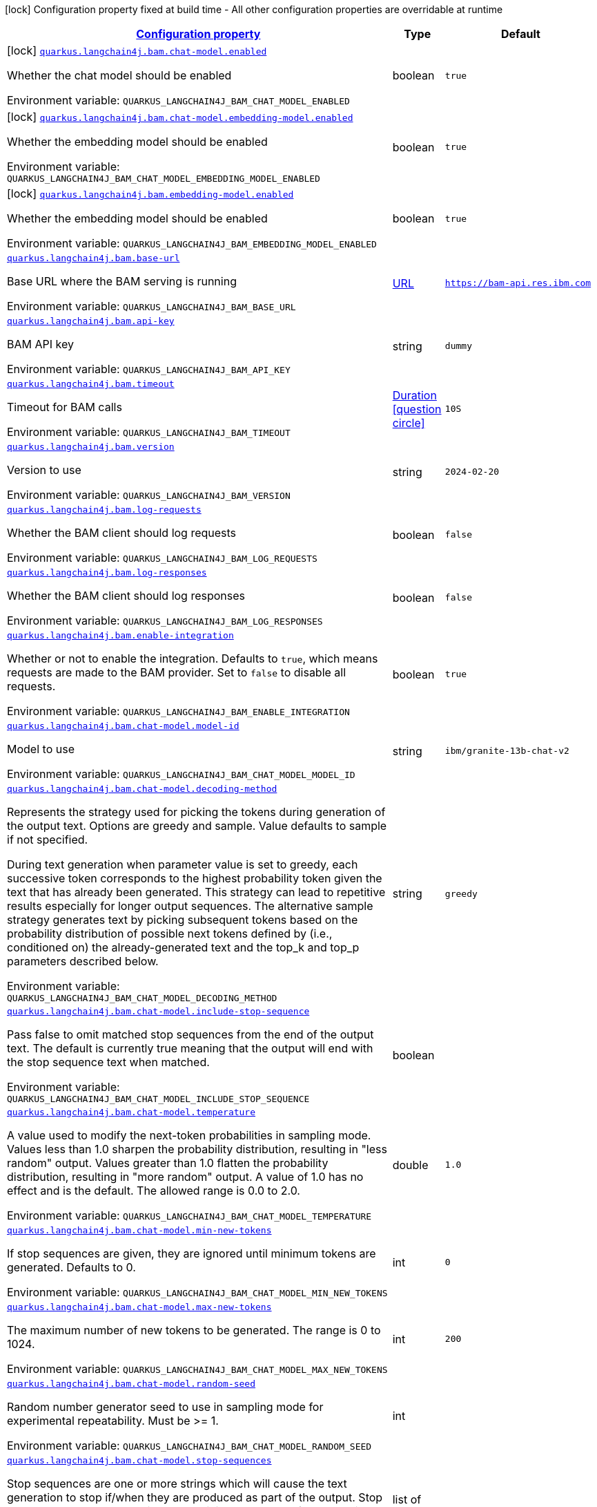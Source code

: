 
:summaryTableId: quarkus-langchain4j-bam
[.configuration-legend]
icon:lock[title=Fixed at build time] Configuration property fixed at build time - All other configuration properties are overridable at runtime
[.configuration-reference.searchable, cols="80,.^10,.^10"]
|===

h|[[quarkus-langchain4j-bam_configuration]]link:#quarkus-langchain4j-bam_configuration[Configuration property]

h|Type
h|Default

a|icon:lock[title=Fixed at build time] [[quarkus-langchain4j-bam_quarkus-langchain4j-bam-chat-model-enabled]]`link:#quarkus-langchain4j-bam_quarkus-langchain4j-bam-chat-model-enabled[quarkus.langchain4j.bam.chat-model.enabled]`


[.description]
--
Whether the chat model should be enabled

ifdef::add-copy-button-to-env-var[]
Environment variable: env_var_with_copy_button:+++QUARKUS_LANGCHAIN4J_BAM_CHAT_MODEL_ENABLED+++[]
endif::add-copy-button-to-env-var[]
ifndef::add-copy-button-to-env-var[]
Environment variable: `+++QUARKUS_LANGCHAIN4J_BAM_CHAT_MODEL_ENABLED+++`
endif::add-copy-button-to-env-var[]
--|boolean 
|`true`


a|icon:lock[title=Fixed at build time] [[quarkus-langchain4j-bam_quarkus-langchain4j-bam-chat-model-embedding-model-enabled]]`link:#quarkus-langchain4j-bam_quarkus-langchain4j-bam-chat-model-embedding-model-enabled[quarkus.langchain4j.bam.chat-model.embedding-model.enabled]`


[.description]
--
Whether the embedding model should be enabled

ifdef::add-copy-button-to-env-var[]
Environment variable: env_var_with_copy_button:+++QUARKUS_LANGCHAIN4J_BAM_CHAT_MODEL_EMBEDDING_MODEL_ENABLED+++[]
endif::add-copy-button-to-env-var[]
ifndef::add-copy-button-to-env-var[]
Environment variable: `+++QUARKUS_LANGCHAIN4J_BAM_CHAT_MODEL_EMBEDDING_MODEL_ENABLED+++`
endif::add-copy-button-to-env-var[]
--|boolean 
|`true`


a|icon:lock[title=Fixed at build time] [[quarkus-langchain4j-bam_quarkus-langchain4j-bam-embedding-model-enabled]]`link:#quarkus-langchain4j-bam_quarkus-langchain4j-bam-embedding-model-enabled[quarkus.langchain4j.bam.embedding-model.enabled]`


[.description]
--
Whether the embedding model should be enabled

ifdef::add-copy-button-to-env-var[]
Environment variable: env_var_with_copy_button:+++QUARKUS_LANGCHAIN4J_BAM_EMBEDDING_MODEL_ENABLED+++[]
endif::add-copy-button-to-env-var[]
ifndef::add-copy-button-to-env-var[]
Environment variable: `+++QUARKUS_LANGCHAIN4J_BAM_EMBEDDING_MODEL_ENABLED+++`
endif::add-copy-button-to-env-var[]
--|boolean 
|`true`


a| [[quarkus-langchain4j-bam_quarkus-langchain4j-bam-base-url]]`link:#quarkus-langchain4j-bam_quarkus-langchain4j-bam-base-url[quarkus.langchain4j.bam.base-url]`


[.description]
--
Base URL where the BAM serving is running

ifdef::add-copy-button-to-env-var[]
Environment variable: env_var_with_copy_button:+++QUARKUS_LANGCHAIN4J_BAM_BASE_URL+++[]
endif::add-copy-button-to-env-var[]
ifndef::add-copy-button-to-env-var[]
Environment variable: `+++QUARKUS_LANGCHAIN4J_BAM_BASE_URL+++`
endif::add-copy-button-to-env-var[]
--|link:https://docs.oracle.com/javase/8/docs/api/java/net/URL.html[URL]
 
|`https://bam-api.res.ibm.com`


a| [[quarkus-langchain4j-bam_quarkus-langchain4j-bam-api-key]]`link:#quarkus-langchain4j-bam_quarkus-langchain4j-bam-api-key[quarkus.langchain4j.bam.api-key]`


[.description]
--
BAM API key

ifdef::add-copy-button-to-env-var[]
Environment variable: env_var_with_copy_button:+++QUARKUS_LANGCHAIN4J_BAM_API_KEY+++[]
endif::add-copy-button-to-env-var[]
ifndef::add-copy-button-to-env-var[]
Environment variable: `+++QUARKUS_LANGCHAIN4J_BAM_API_KEY+++`
endif::add-copy-button-to-env-var[]
--|string 
|`dummy`


a| [[quarkus-langchain4j-bam_quarkus-langchain4j-bam-timeout]]`link:#quarkus-langchain4j-bam_quarkus-langchain4j-bam-timeout[quarkus.langchain4j.bam.timeout]`


[.description]
--
Timeout for BAM calls

ifdef::add-copy-button-to-env-var[]
Environment variable: env_var_with_copy_button:+++QUARKUS_LANGCHAIN4J_BAM_TIMEOUT+++[]
endif::add-copy-button-to-env-var[]
ifndef::add-copy-button-to-env-var[]
Environment variable: `+++QUARKUS_LANGCHAIN4J_BAM_TIMEOUT+++`
endif::add-copy-button-to-env-var[]
--|link:https://docs.oracle.com/javase/8/docs/api/java/time/Duration.html[Duration]
  link:#duration-note-anchor-{summaryTableId}[icon:question-circle[title=More information about the Duration format]]
|`10S`


a| [[quarkus-langchain4j-bam_quarkus-langchain4j-bam-version]]`link:#quarkus-langchain4j-bam_quarkus-langchain4j-bam-version[quarkus.langchain4j.bam.version]`


[.description]
--
Version to use

ifdef::add-copy-button-to-env-var[]
Environment variable: env_var_with_copy_button:+++QUARKUS_LANGCHAIN4J_BAM_VERSION+++[]
endif::add-copy-button-to-env-var[]
ifndef::add-copy-button-to-env-var[]
Environment variable: `+++QUARKUS_LANGCHAIN4J_BAM_VERSION+++`
endif::add-copy-button-to-env-var[]
--|string 
|`2024-02-20`


a| [[quarkus-langchain4j-bam_quarkus-langchain4j-bam-log-requests]]`link:#quarkus-langchain4j-bam_quarkus-langchain4j-bam-log-requests[quarkus.langchain4j.bam.log-requests]`


[.description]
--
Whether the BAM client should log requests

ifdef::add-copy-button-to-env-var[]
Environment variable: env_var_with_copy_button:+++QUARKUS_LANGCHAIN4J_BAM_LOG_REQUESTS+++[]
endif::add-copy-button-to-env-var[]
ifndef::add-copy-button-to-env-var[]
Environment variable: `+++QUARKUS_LANGCHAIN4J_BAM_LOG_REQUESTS+++`
endif::add-copy-button-to-env-var[]
--|boolean 
|`false`


a| [[quarkus-langchain4j-bam_quarkus-langchain4j-bam-log-responses]]`link:#quarkus-langchain4j-bam_quarkus-langchain4j-bam-log-responses[quarkus.langchain4j.bam.log-responses]`


[.description]
--
Whether the BAM client should log responses

ifdef::add-copy-button-to-env-var[]
Environment variable: env_var_with_copy_button:+++QUARKUS_LANGCHAIN4J_BAM_LOG_RESPONSES+++[]
endif::add-copy-button-to-env-var[]
ifndef::add-copy-button-to-env-var[]
Environment variable: `+++QUARKUS_LANGCHAIN4J_BAM_LOG_RESPONSES+++`
endif::add-copy-button-to-env-var[]
--|boolean 
|`false`


a| [[quarkus-langchain4j-bam_quarkus-langchain4j-bam-enable-integration]]`link:#quarkus-langchain4j-bam_quarkus-langchain4j-bam-enable-integration[quarkus.langchain4j.bam.enable-integration]`


[.description]
--
Whether or not to enable the integration. Defaults to `true`, which means requests are made to the BAM provider. Set to `false` to disable all requests.

ifdef::add-copy-button-to-env-var[]
Environment variable: env_var_with_copy_button:+++QUARKUS_LANGCHAIN4J_BAM_ENABLE_INTEGRATION+++[]
endif::add-copy-button-to-env-var[]
ifndef::add-copy-button-to-env-var[]
Environment variable: `+++QUARKUS_LANGCHAIN4J_BAM_ENABLE_INTEGRATION+++`
endif::add-copy-button-to-env-var[]
--|boolean 
|`true`


a| [[quarkus-langchain4j-bam_quarkus-langchain4j-bam-chat-model-model-id]]`link:#quarkus-langchain4j-bam_quarkus-langchain4j-bam-chat-model-model-id[quarkus.langchain4j.bam.chat-model.model-id]`


[.description]
--
Model to use

ifdef::add-copy-button-to-env-var[]
Environment variable: env_var_with_copy_button:+++QUARKUS_LANGCHAIN4J_BAM_CHAT_MODEL_MODEL_ID+++[]
endif::add-copy-button-to-env-var[]
ifndef::add-copy-button-to-env-var[]
Environment variable: `+++QUARKUS_LANGCHAIN4J_BAM_CHAT_MODEL_MODEL_ID+++`
endif::add-copy-button-to-env-var[]
--|string 
|`ibm/granite-13b-chat-v2`


a| [[quarkus-langchain4j-bam_quarkus-langchain4j-bam-chat-model-decoding-method]]`link:#quarkus-langchain4j-bam_quarkus-langchain4j-bam-chat-model-decoding-method[quarkus.langchain4j.bam.chat-model.decoding-method]`


[.description]
--
Represents the strategy used for picking the tokens during generation of the output text. Options are greedy and sample. Value defaults to sample if not specified.

During text generation when parameter value is set to greedy, each successive token corresponds to the highest probability token given the text that has already been generated. This strategy can lead to repetitive results especially for longer output sequences. The alternative sample strategy generates text by picking subsequent tokens based on the probability distribution of possible next tokens defined by (i.e., conditioned on) the already-generated text and the top_k and top_p parameters described below.

ifdef::add-copy-button-to-env-var[]
Environment variable: env_var_with_copy_button:+++QUARKUS_LANGCHAIN4J_BAM_CHAT_MODEL_DECODING_METHOD+++[]
endif::add-copy-button-to-env-var[]
ifndef::add-copy-button-to-env-var[]
Environment variable: `+++QUARKUS_LANGCHAIN4J_BAM_CHAT_MODEL_DECODING_METHOD+++`
endif::add-copy-button-to-env-var[]
--|string 
|`greedy`


a| [[quarkus-langchain4j-bam_quarkus-langchain4j-bam-chat-model-include-stop-sequence]]`link:#quarkus-langchain4j-bam_quarkus-langchain4j-bam-chat-model-include-stop-sequence[quarkus.langchain4j.bam.chat-model.include-stop-sequence]`


[.description]
--
Pass false to omit matched stop sequences from the end of the output text. The default is currently true meaning that the output will end with the stop sequence text when matched.

ifdef::add-copy-button-to-env-var[]
Environment variable: env_var_with_copy_button:+++QUARKUS_LANGCHAIN4J_BAM_CHAT_MODEL_INCLUDE_STOP_SEQUENCE+++[]
endif::add-copy-button-to-env-var[]
ifndef::add-copy-button-to-env-var[]
Environment variable: `+++QUARKUS_LANGCHAIN4J_BAM_CHAT_MODEL_INCLUDE_STOP_SEQUENCE+++`
endif::add-copy-button-to-env-var[]
--|boolean 
|


a| [[quarkus-langchain4j-bam_quarkus-langchain4j-bam-chat-model-temperature]]`link:#quarkus-langchain4j-bam_quarkus-langchain4j-bam-chat-model-temperature[quarkus.langchain4j.bam.chat-model.temperature]`


[.description]
--
A value used to modify the next-token probabilities in sampling mode. Values less than 1.0 sharpen the probability distribution, resulting in "less random" output. Values greater than 1.0 flatten the probability distribution, resulting in "more random" output. A value of 1.0 has no effect and is the default. The allowed range is 0.0 to 2.0.

ifdef::add-copy-button-to-env-var[]
Environment variable: env_var_with_copy_button:+++QUARKUS_LANGCHAIN4J_BAM_CHAT_MODEL_TEMPERATURE+++[]
endif::add-copy-button-to-env-var[]
ifndef::add-copy-button-to-env-var[]
Environment variable: `+++QUARKUS_LANGCHAIN4J_BAM_CHAT_MODEL_TEMPERATURE+++`
endif::add-copy-button-to-env-var[]
--|double 
|`1.0`


a| [[quarkus-langchain4j-bam_quarkus-langchain4j-bam-chat-model-min-new-tokens]]`link:#quarkus-langchain4j-bam_quarkus-langchain4j-bam-chat-model-min-new-tokens[quarkus.langchain4j.bam.chat-model.min-new-tokens]`


[.description]
--
If stop sequences are given, they are ignored until minimum tokens are generated. Defaults to 0.

ifdef::add-copy-button-to-env-var[]
Environment variable: env_var_with_copy_button:+++QUARKUS_LANGCHAIN4J_BAM_CHAT_MODEL_MIN_NEW_TOKENS+++[]
endif::add-copy-button-to-env-var[]
ifndef::add-copy-button-to-env-var[]
Environment variable: `+++QUARKUS_LANGCHAIN4J_BAM_CHAT_MODEL_MIN_NEW_TOKENS+++`
endif::add-copy-button-to-env-var[]
--|int 
|`0`


a| [[quarkus-langchain4j-bam_quarkus-langchain4j-bam-chat-model-max-new-tokens]]`link:#quarkus-langchain4j-bam_quarkus-langchain4j-bam-chat-model-max-new-tokens[quarkus.langchain4j.bam.chat-model.max-new-tokens]`


[.description]
--
The maximum number of new tokens to be generated. The range is 0 to 1024.

ifdef::add-copy-button-to-env-var[]
Environment variable: env_var_with_copy_button:+++QUARKUS_LANGCHAIN4J_BAM_CHAT_MODEL_MAX_NEW_TOKENS+++[]
endif::add-copy-button-to-env-var[]
ifndef::add-copy-button-to-env-var[]
Environment variable: `+++QUARKUS_LANGCHAIN4J_BAM_CHAT_MODEL_MAX_NEW_TOKENS+++`
endif::add-copy-button-to-env-var[]
--|int 
|`200`


a| [[quarkus-langchain4j-bam_quarkus-langchain4j-bam-chat-model-random-seed]]`link:#quarkus-langchain4j-bam_quarkus-langchain4j-bam-chat-model-random-seed[quarkus.langchain4j.bam.chat-model.random-seed]`


[.description]
--
Random number generator seed to use in sampling mode for experimental repeatability. Must be >= 1.

ifdef::add-copy-button-to-env-var[]
Environment variable: env_var_with_copy_button:+++QUARKUS_LANGCHAIN4J_BAM_CHAT_MODEL_RANDOM_SEED+++[]
endif::add-copy-button-to-env-var[]
ifndef::add-copy-button-to-env-var[]
Environment variable: `+++QUARKUS_LANGCHAIN4J_BAM_CHAT_MODEL_RANDOM_SEED+++`
endif::add-copy-button-to-env-var[]
--|int 
|


a| [[quarkus-langchain4j-bam_quarkus-langchain4j-bam-chat-model-stop-sequences]]`link:#quarkus-langchain4j-bam_quarkus-langchain4j-bam-chat-model-stop-sequences[quarkus.langchain4j.bam.chat-model.stop-sequences]`


[.description]
--
Stop sequences are one or more strings which will cause the text generation to stop if/when they are produced as part of the output. Stop sequences encountered prior to the minimum number of tokens being generated will be ignored. The list may contain up to 6 strings.

ifdef::add-copy-button-to-env-var[]
Environment variable: env_var_with_copy_button:+++QUARKUS_LANGCHAIN4J_BAM_CHAT_MODEL_STOP_SEQUENCES+++[]
endif::add-copy-button-to-env-var[]
ifndef::add-copy-button-to-env-var[]
Environment variable: `+++QUARKUS_LANGCHAIN4J_BAM_CHAT_MODEL_STOP_SEQUENCES+++`
endif::add-copy-button-to-env-var[]
--|list of string 
|


a| [[quarkus-langchain4j-bam_quarkus-langchain4j-bam-chat-model-time-limit]]`link:#quarkus-langchain4j-bam_quarkus-langchain4j-bam-chat-model-time-limit[quarkus.langchain4j.bam.chat-model.time-limit]`


[.description]
--
Time limit in milliseconds - if not completed within this time, generation will stop. The text generated so far will be returned along with the time_limit stop reason.

ifdef::add-copy-button-to-env-var[]
Environment variable: env_var_with_copy_button:+++QUARKUS_LANGCHAIN4J_BAM_CHAT_MODEL_TIME_LIMIT+++[]
endif::add-copy-button-to-env-var[]
ifndef::add-copy-button-to-env-var[]
Environment variable: `+++QUARKUS_LANGCHAIN4J_BAM_CHAT_MODEL_TIME_LIMIT+++`
endif::add-copy-button-to-env-var[]
--|int 
|


a| [[quarkus-langchain4j-bam_quarkus-langchain4j-bam-chat-model-top-k]]`link:#quarkus-langchain4j-bam_quarkus-langchain4j-bam-chat-model-top-k[quarkus.langchain4j.bam.chat-model.top-k]`


[.description]
--
The number of highest probability vocabulary tokens to keep for top-k-filtering. Only applies for sampling mode, with range from 1 to 100. When decoding_strategy is set to sample, only the top_k most likely tokens are considered as candidates for the next generated token.

ifdef::add-copy-button-to-env-var[]
Environment variable: env_var_with_copy_button:+++QUARKUS_LANGCHAIN4J_BAM_CHAT_MODEL_TOP_K+++[]
endif::add-copy-button-to-env-var[]
ifndef::add-copy-button-to-env-var[]
Environment variable: `+++QUARKUS_LANGCHAIN4J_BAM_CHAT_MODEL_TOP_K+++`
endif::add-copy-button-to-env-var[]
--|int 
|


a| [[quarkus-langchain4j-bam_quarkus-langchain4j-bam-chat-model-top-p]]`link:#quarkus-langchain4j-bam_quarkus-langchain4j-bam-chat-model-top-p[quarkus.langchain4j.bam.chat-model.top-p]`


[.description]
--
Similar to top_k except the candidates to generate the next token are the most likely tokens with probabilities that add up to at least top_p. The valid range is 0.0 to 1.0 where 1.0 is equivalent to disabled and is the default. Also known as nucleus sampling.

ifdef::add-copy-button-to-env-var[]
Environment variable: env_var_with_copy_button:+++QUARKUS_LANGCHAIN4J_BAM_CHAT_MODEL_TOP_P+++[]
endif::add-copy-button-to-env-var[]
ifndef::add-copy-button-to-env-var[]
Environment variable: `+++QUARKUS_LANGCHAIN4J_BAM_CHAT_MODEL_TOP_P+++`
endif::add-copy-button-to-env-var[]
--|double 
|


a| [[quarkus-langchain4j-bam_quarkus-langchain4j-bam-chat-model-typical-p]]`link:#quarkus-langchain4j-bam_quarkus-langchain4j-bam-chat-model-typical-p[quarkus.langchain4j.bam.chat-model.typical-p]`


[.description]
--
Local typicality measures how similar the conditional probability of predicting a target token next is to the expected conditional probability of predicting a random token next, given the partial text already generated. If set to float < 1, the smallest set of the most locally typical tokens with probabilities that add up to typical_p or higher are kept for generation.

ifdef::add-copy-button-to-env-var[]
Environment variable: env_var_with_copy_button:+++QUARKUS_LANGCHAIN4J_BAM_CHAT_MODEL_TYPICAL_P+++[]
endif::add-copy-button-to-env-var[]
ifndef::add-copy-button-to-env-var[]
Environment variable: `+++QUARKUS_LANGCHAIN4J_BAM_CHAT_MODEL_TYPICAL_P+++`
endif::add-copy-button-to-env-var[]
--|double 
|


a| [[quarkus-langchain4j-bam_quarkus-langchain4j-bam-chat-model-repetition-penalty]]`link:#quarkus-langchain4j-bam_quarkus-langchain4j-bam-chat-model-repetition-penalty[quarkus.langchain4j.bam.chat-model.repetition-penalty]`


[.description]
--
Represents the penalty for penalizing tokens that have already been generated or belong to the context. The range is 1.0 to 2.0 and defaults to 1.0 (no penalty).

ifdef::add-copy-button-to-env-var[]
Environment variable: env_var_with_copy_button:+++QUARKUS_LANGCHAIN4J_BAM_CHAT_MODEL_REPETITION_PENALTY+++[]
endif::add-copy-button-to-env-var[]
ifndef::add-copy-button-to-env-var[]
Environment variable: `+++QUARKUS_LANGCHAIN4J_BAM_CHAT_MODEL_REPETITION_PENALTY+++`
endif::add-copy-button-to-env-var[]
--|double 
|


a| [[quarkus-langchain4j-bam_quarkus-langchain4j-bam-chat-model-truncate-input-tokens]]`link:#quarkus-langchain4j-bam_quarkus-langchain4j-bam-chat-model-truncate-input-tokens[quarkus.langchain4j.bam.chat-model.truncate-input-tokens]`


[.description]
--
Represents the number to which input tokens would be truncated. Can be used to avoid requests failing due to input being longer than configured limits. Zero means don't truncate.

ifdef::add-copy-button-to-env-var[]
Environment variable: env_var_with_copy_button:+++QUARKUS_LANGCHAIN4J_BAM_CHAT_MODEL_TRUNCATE_INPUT_TOKENS+++[]
endif::add-copy-button-to-env-var[]
ifndef::add-copy-button-to-env-var[]
Environment variable: `+++QUARKUS_LANGCHAIN4J_BAM_CHAT_MODEL_TRUNCATE_INPUT_TOKENS+++`
endif::add-copy-button-to-env-var[]
--|int 
|


a| [[quarkus-langchain4j-bam_quarkus-langchain4j-bam-chat-model-beam-width]]`link:#quarkus-langchain4j-bam_quarkus-langchain4j-bam-chat-model-beam-width[quarkus.langchain4j.bam.chat-model.beam-width]`


[.description]
--
Multiple output sequences of tokens are generated, using your decoding selection, and then the output sequence with the highest overall probability is returned. When beam search is enabled, there will be a performance penalty, and Stop sequences will not be available.

ifdef::add-copy-button-to-env-var[]
Environment variable: env_var_with_copy_button:+++QUARKUS_LANGCHAIN4J_BAM_CHAT_MODEL_BEAM_WIDTH+++[]
endif::add-copy-button-to-env-var[]
ifndef::add-copy-button-to-env-var[]
Environment variable: `+++QUARKUS_LANGCHAIN4J_BAM_CHAT_MODEL_BEAM_WIDTH+++`
endif::add-copy-button-to-env-var[]
--|int 
|


a| [[quarkus-langchain4j-bam_quarkus-langchain4j-bam-embedding-model-model-id]]`link:#quarkus-langchain4j-bam_quarkus-langchain4j-bam-embedding-model-model-id[quarkus.langchain4j.bam.embedding-model.model-id]`


[.description]
--
Model to use

ifdef::add-copy-button-to-env-var[]
Environment variable: env_var_with_copy_button:+++QUARKUS_LANGCHAIN4J_BAM_EMBEDDING_MODEL_MODEL_ID+++[]
endif::add-copy-button-to-env-var[]
ifndef::add-copy-button-to-env-var[]
Environment variable: `+++QUARKUS_LANGCHAIN4J_BAM_EMBEDDING_MODEL_MODEL_ID+++`
endif::add-copy-button-to-env-var[]
--|string 
|`ibm/slate.125m.english.rtrvr`


h|[[quarkus-langchain4j-bam_quarkus-langchain4j-bam-named-config-named-model-config]]link:#quarkus-langchain4j-bam_quarkus-langchain4j-bam-named-config-named-model-config[Named model config]

h|Type
h|Default

a| [[quarkus-langchain4j-bam_quarkus-langchain4j-bam-model-name-base-url]]`link:#quarkus-langchain4j-bam_quarkus-langchain4j-bam-model-name-base-url[quarkus.langchain4j.bam."model-name".base-url]`


[.description]
--
Base URL where the BAM serving is running

ifdef::add-copy-button-to-env-var[]
Environment variable: env_var_with_copy_button:+++QUARKUS_LANGCHAIN4J_BAM__MODEL_NAME__BASE_URL+++[]
endif::add-copy-button-to-env-var[]
ifndef::add-copy-button-to-env-var[]
Environment variable: `+++QUARKUS_LANGCHAIN4J_BAM__MODEL_NAME__BASE_URL+++`
endif::add-copy-button-to-env-var[]
--|link:https://docs.oracle.com/javase/8/docs/api/java/net/URL.html[URL]
 
|`https://bam-api.res.ibm.com`


a| [[quarkus-langchain4j-bam_quarkus-langchain4j-bam-model-name-api-key]]`link:#quarkus-langchain4j-bam_quarkus-langchain4j-bam-model-name-api-key[quarkus.langchain4j.bam."model-name".api-key]`


[.description]
--
BAM API key

ifdef::add-copy-button-to-env-var[]
Environment variable: env_var_with_copy_button:+++QUARKUS_LANGCHAIN4J_BAM__MODEL_NAME__API_KEY+++[]
endif::add-copy-button-to-env-var[]
ifndef::add-copy-button-to-env-var[]
Environment variable: `+++QUARKUS_LANGCHAIN4J_BAM__MODEL_NAME__API_KEY+++`
endif::add-copy-button-to-env-var[]
--|string 
|`dummy`


a| [[quarkus-langchain4j-bam_quarkus-langchain4j-bam-model-name-timeout]]`link:#quarkus-langchain4j-bam_quarkus-langchain4j-bam-model-name-timeout[quarkus.langchain4j.bam."model-name".timeout]`


[.description]
--
Timeout for BAM calls

ifdef::add-copy-button-to-env-var[]
Environment variable: env_var_with_copy_button:+++QUARKUS_LANGCHAIN4J_BAM__MODEL_NAME__TIMEOUT+++[]
endif::add-copy-button-to-env-var[]
ifndef::add-copy-button-to-env-var[]
Environment variable: `+++QUARKUS_LANGCHAIN4J_BAM__MODEL_NAME__TIMEOUT+++`
endif::add-copy-button-to-env-var[]
--|link:https://docs.oracle.com/javase/8/docs/api/java/time/Duration.html[Duration]
  link:#duration-note-anchor-{summaryTableId}[icon:question-circle[title=More information about the Duration format]]
|`10S`


a| [[quarkus-langchain4j-bam_quarkus-langchain4j-bam-model-name-version]]`link:#quarkus-langchain4j-bam_quarkus-langchain4j-bam-model-name-version[quarkus.langchain4j.bam."model-name".version]`


[.description]
--
Version to use

ifdef::add-copy-button-to-env-var[]
Environment variable: env_var_with_copy_button:+++QUARKUS_LANGCHAIN4J_BAM__MODEL_NAME__VERSION+++[]
endif::add-copy-button-to-env-var[]
ifndef::add-copy-button-to-env-var[]
Environment variable: `+++QUARKUS_LANGCHAIN4J_BAM__MODEL_NAME__VERSION+++`
endif::add-copy-button-to-env-var[]
--|string 
|`2024-02-20`


a| [[quarkus-langchain4j-bam_quarkus-langchain4j-bam-model-name-log-requests]]`link:#quarkus-langchain4j-bam_quarkus-langchain4j-bam-model-name-log-requests[quarkus.langchain4j.bam."model-name".log-requests]`


[.description]
--
Whether the BAM client should log requests

ifdef::add-copy-button-to-env-var[]
Environment variable: env_var_with_copy_button:+++QUARKUS_LANGCHAIN4J_BAM__MODEL_NAME__LOG_REQUESTS+++[]
endif::add-copy-button-to-env-var[]
ifndef::add-copy-button-to-env-var[]
Environment variable: `+++QUARKUS_LANGCHAIN4J_BAM__MODEL_NAME__LOG_REQUESTS+++`
endif::add-copy-button-to-env-var[]
--|boolean 
|`false`


a| [[quarkus-langchain4j-bam_quarkus-langchain4j-bam-model-name-log-responses]]`link:#quarkus-langchain4j-bam_quarkus-langchain4j-bam-model-name-log-responses[quarkus.langchain4j.bam."model-name".log-responses]`


[.description]
--
Whether the BAM client should log responses

ifdef::add-copy-button-to-env-var[]
Environment variable: env_var_with_copy_button:+++QUARKUS_LANGCHAIN4J_BAM__MODEL_NAME__LOG_RESPONSES+++[]
endif::add-copy-button-to-env-var[]
ifndef::add-copy-button-to-env-var[]
Environment variable: `+++QUARKUS_LANGCHAIN4J_BAM__MODEL_NAME__LOG_RESPONSES+++`
endif::add-copy-button-to-env-var[]
--|boolean 
|`false`


a| [[quarkus-langchain4j-bam_quarkus-langchain4j-bam-model-name-enable-integration]]`link:#quarkus-langchain4j-bam_quarkus-langchain4j-bam-model-name-enable-integration[quarkus.langchain4j.bam."model-name".enable-integration]`


[.description]
--
Whether or not to enable the integration. Defaults to `true`, which means requests are made to the BAM provider. Set to `false` to disable all requests.

ifdef::add-copy-button-to-env-var[]
Environment variable: env_var_with_copy_button:+++QUARKUS_LANGCHAIN4J_BAM__MODEL_NAME__ENABLE_INTEGRATION+++[]
endif::add-copy-button-to-env-var[]
ifndef::add-copy-button-to-env-var[]
Environment variable: `+++QUARKUS_LANGCHAIN4J_BAM__MODEL_NAME__ENABLE_INTEGRATION+++`
endif::add-copy-button-to-env-var[]
--|boolean 
|`true`


a| [[quarkus-langchain4j-bam_quarkus-langchain4j-bam-model-name-chat-model-model-id]]`link:#quarkus-langchain4j-bam_quarkus-langchain4j-bam-model-name-chat-model-model-id[quarkus.langchain4j.bam."model-name".chat-model.model-id]`


[.description]
--
Model to use

ifdef::add-copy-button-to-env-var[]
Environment variable: env_var_with_copy_button:+++QUARKUS_LANGCHAIN4J_BAM__MODEL_NAME__CHAT_MODEL_MODEL_ID+++[]
endif::add-copy-button-to-env-var[]
ifndef::add-copy-button-to-env-var[]
Environment variable: `+++QUARKUS_LANGCHAIN4J_BAM__MODEL_NAME__CHAT_MODEL_MODEL_ID+++`
endif::add-copy-button-to-env-var[]
--|string 
|`ibm/granite-13b-chat-v2`


a| [[quarkus-langchain4j-bam_quarkus-langchain4j-bam-model-name-chat-model-decoding-method]]`link:#quarkus-langchain4j-bam_quarkus-langchain4j-bam-model-name-chat-model-decoding-method[quarkus.langchain4j.bam."model-name".chat-model.decoding-method]`


[.description]
--
Represents the strategy used for picking the tokens during generation of the output text. Options are greedy and sample. Value defaults to sample if not specified.

During text generation when parameter value is set to greedy, each successive token corresponds to the highest probability token given the text that has already been generated. This strategy can lead to repetitive results especially for longer output sequences. The alternative sample strategy generates text by picking subsequent tokens based on the probability distribution of possible next tokens defined by (i.e., conditioned on) the already-generated text and the top_k and top_p parameters described below.

ifdef::add-copy-button-to-env-var[]
Environment variable: env_var_with_copy_button:+++QUARKUS_LANGCHAIN4J_BAM__MODEL_NAME__CHAT_MODEL_DECODING_METHOD+++[]
endif::add-copy-button-to-env-var[]
ifndef::add-copy-button-to-env-var[]
Environment variable: `+++QUARKUS_LANGCHAIN4J_BAM__MODEL_NAME__CHAT_MODEL_DECODING_METHOD+++`
endif::add-copy-button-to-env-var[]
--|string 
|`greedy`


a| [[quarkus-langchain4j-bam_quarkus-langchain4j-bam-model-name-chat-model-include-stop-sequence]]`link:#quarkus-langchain4j-bam_quarkus-langchain4j-bam-model-name-chat-model-include-stop-sequence[quarkus.langchain4j.bam."model-name".chat-model.include-stop-sequence]`


[.description]
--
Pass false to omit matched stop sequences from the end of the output text. The default is currently true meaning that the output will end with the stop sequence text when matched.

ifdef::add-copy-button-to-env-var[]
Environment variable: env_var_with_copy_button:+++QUARKUS_LANGCHAIN4J_BAM__MODEL_NAME__CHAT_MODEL_INCLUDE_STOP_SEQUENCE+++[]
endif::add-copy-button-to-env-var[]
ifndef::add-copy-button-to-env-var[]
Environment variable: `+++QUARKUS_LANGCHAIN4J_BAM__MODEL_NAME__CHAT_MODEL_INCLUDE_STOP_SEQUENCE+++`
endif::add-copy-button-to-env-var[]
--|boolean 
|


a| [[quarkus-langchain4j-bam_quarkus-langchain4j-bam-model-name-chat-model-temperature]]`link:#quarkus-langchain4j-bam_quarkus-langchain4j-bam-model-name-chat-model-temperature[quarkus.langchain4j.bam."model-name".chat-model.temperature]`


[.description]
--
A value used to modify the next-token probabilities in sampling mode. Values less than 1.0 sharpen the probability distribution, resulting in "less random" output. Values greater than 1.0 flatten the probability distribution, resulting in "more random" output. A value of 1.0 has no effect and is the default. The allowed range is 0.0 to 2.0.

ifdef::add-copy-button-to-env-var[]
Environment variable: env_var_with_copy_button:+++QUARKUS_LANGCHAIN4J_BAM__MODEL_NAME__CHAT_MODEL_TEMPERATURE+++[]
endif::add-copy-button-to-env-var[]
ifndef::add-copy-button-to-env-var[]
Environment variable: `+++QUARKUS_LANGCHAIN4J_BAM__MODEL_NAME__CHAT_MODEL_TEMPERATURE+++`
endif::add-copy-button-to-env-var[]
--|double 
|`1.0`


a| [[quarkus-langchain4j-bam_quarkus-langchain4j-bam-model-name-chat-model-min-new-tokens]]`link:#quarkus-langchain4j-bam_quarkus-langchain4j-bam-model-name-chat-model-min-new-tokens[quarkus.langchain4j.bam."model-name".chat-model.min-new-tokens]`


[.description]
--
If stop sequences are given, they are ignored until minimum tokens are generated. Defaults to 0.

ifdef::add-copy-button-to-env-var[]
Environment variable: env_var_with_copy_button:+++QUARKUS_LANGCHAIN4J_BAM__MODEL_NAME__CHAT_MODEL_MIN_NEW_TOKENS+++[]
endif::add-copy-button-to-env-var[]
ifndef::add-copy-button-to-env-var[]
Environment variable: `+++QUARKUS_LANGCHAIN4J_BAM__MODEL_NAME__CHAT_MODEL_MIN_NEW_TOKENS+++`
endif::add-copy-button-to-env-var[]
--|int 
|`0`


a| [[quarkus-langchain4j-bam_quarkus-langchain4j-bam-model-name-chat-model-max-new-tokens]]`link:#quarkus-langchain4j-bam_quarkus-langchain4j-bam-model-name-chat-model-max-new-tokens[quarkus.langchain4j.bam."model-name".chat-model.max-new-tokens]`


[.description]
--
The maximum number of new tokens to be generated. The range is 0 to 1024.

ifdef::add-copy-button-to-env-var[]
Environment variable: env_var_with_copy_button:+++QUARKUS_LANGCHAIN4J_BAM__MODEL_NAME__CHAT_MODEL_MAX_NEW_TOKENS+++[]
endif::add-copy-button-to-env-var[]
ifndef::add-copy-button-to-env-var[]
Environment variable: `+++QUARKUS_LANGCHAIN4J_BAM__MODEL_NAME__CHAT_MODEL_MAX_NEW_TOKENS+++`
endif::add-copy-button-to-env-var[]
--|int 
|`200`


a| [[quarkus-langchain4j-bam_quarkus-langchain4j-bam-model-name-chat-model-random-seed]]`link:#quarkus-langchain4j-bam_quarkus-langchain4j-bam-model-name-chat-model-random-seed[quarkus.langchain4j.bam."model-name".chat-model.random-seed]`


[.description]
--
Random number generator seed to use in sampling mode for experimental repeatability. Must be >= 1.

ifdef::add-copy-button-to-env-var[]
Environment variable: env_var_with_copy_button:+++QUARKUS_LANGCHAIN4J_BAM__MODEL_NAME__CHAT_MODEL_RANDOM_SEED+++[]
endif::add-copy-button-to-env-var[]
ifndef::add-copy-button-to-env-var[]
Environment variable: `+++QUARKUS_LANGCHAIN4J_BAM__MODEL_NAME__CHAT_MODEL_RANDOM_SEED+++`
endif::add-copy-button-to-env-var[]
--|int 
|


a| [[quarkus-langchain4j-bam_quarkus-langchain4j-bam-model-name-chat-model-stop-sequences]]`link:#quarkus-langchain4j-bam_quarkus-langchain4j-bam-model-name-chat-model-stop-sequences[quarkus.langchain4j.bam."model-name".chat-model.stop-sequences]`


[.description]
--
Stop sequences are one or more strings which will cause the text generation to stop if/when they are produced as part of the output. Stop sequences encountered prior to the minimum number of tokens being generated will be ignored. The list may contain up to 6 strings.

ifdef::add-copy-button-to-env-var[]
Environment variable: env_var_with_copy_button:+++QUARKUS_LANGCHAIN4J_BAM__MODEL_NAME__CHAT_MODEL_STOP_SEQUENCES+++[]
endif::add-copy-button-to-env-var[]
ifndef::add-copy-button-to-env-var[]
Environment variable: `+++QUARKUS_LANGCHAIN4J_BAM__MODEL_NAME__CHAT_MODEL_STOP_SEQUENCES+++`
endif::add-copy-button-to-env-var[]
--|list of string 
|


a| [[quarkus-langchain4j-bam_quarkus-langchain4j-bam-model-name-chat-model-time-limit]]`link:#quarkus-langchain4j-bam_quarkus-langchain4j-bam-model-name-chat-model-time-limit[quarkus.langchain4j.bam."model-name".chat-model.time-limit]`


[.description]
--
Time limit in milliseconds - if not completed within this time, generation will stop. The text generated so far will be returned along with the time_limit stop reason.

ifdef::add-copy-button-to-env-var[]
Environment variable: env_var_with_copy_button:+++QUARKUS_LANGCHAIN4J_BAM__MODEL_NAME__CHAT_MODEL_TIME_LIMIT+++[]
endif::add-copy-button-to-env-var[]
ifndef::add-copy-button-to-env-var[]
Environment variable: `+++QUARKUS_LANGCHAIN4J_BAM__MODEL_NAME__CHAT_MODEL_TIME_LIMIT+++`
endif::add-copy-button-to-env-var[]
--|int 
|


a| [[quarkus-langchain4j-bam_quarkus-langchain4j-bam-model-name-chat-model-top-k]]`link:#quarkus-langchain4j-bam_quarkus-langchain4j-bam-model-name-chat-model-top-k[quarkus.langchain4j.bam."model-name".chat-model.top-k]`


[.description]
--
The number of highest probability vocabulary tokens to keep for top-k-filtering. Only applies for sampling mode, with range from 1 to 100. When decoding_strategy is set to sample, only the top_k most likely tokens are considered as candidates for the next generated token.

ifdef::add-copy-button-to-env-var[]
Environment variable: env_var_with_copy_button:+++QUARKUS_LANGCHAIN4J_BAM__MODEL_NAME__CHAT_MODEL_TOP_K+++[]
endif::add-copy-button-to-env-var[]
ifndef::add-copy-button-to-env-var[]
Environment variable: `+++QUARKUS_LANGCHAIN4J_BAM__MODEL_NAME__CHAT_MODEL_TOP_K+++`
endif::add-copy-button-to-env-var[]
--|int 
|


a| [[quarkus-langchain4j-bam_quarkus-langchain4j-bam-model-name-chat-model-top-p]]`link:#quarkus-langchain4j-bam_quarkus-langchain4j-bam-model-name-chat-model-top-p[quarkus.langchain4j.bam."model-name".chat-model.top-p]`


[.description]
--
Similar to top_k except the candidates to generate the next token are the most likely tokens with probabilities that add up to at least top_p. The valid range is 0.0 to 1.0 where 1.0 is equivalent to disabled and is the default. Also known as nucleus sampling.

ifdef::add-copy-button-to-env-var[]
Environment variable: env_var_with_copy_button:+++QUARKUS_LANGCHAIN4J_BAM__MODEL_NAME__CHAT_MODEL_TOP_P+++[]
endif::add-copy-button-to-env-var[]
ifndef::add-copy-button-to-env-var[]
Environment variable: `+++QUARKUS_LANGCHAIN4J_BAM__MODEL_NAME__CHAT_MODEL_TOP_P+++`
endif::add-copy-button-to-env-var[]
--|double 
|


a| [[quarkus-langchain4j-bam_quarkus-langchain4j-bam-model-name-chat-model-typical-p]]`link:#quarkus-langchain4j-bam_quarkus-langchain4j-bam-model-name-chat-model-typical-p[quarkus.langchain4j.bam."model-name".chat-model.typical-p]`


[.description]
--
Local typicality measures how similar the conditional probability of predicting a target token next is to the expected conditional probability of predicting a random token next, given the partial text already generated. If set to float < 1, the smallest set of the most locally typical tokens with probabilities that add up to typical_p or higher are kept for generation.

ifdef::add-copy-button-to-env-var[]
Environment variable: env_var_with_copy_button:+++QUARKUS_LANGCHAIN4J_BAM__MODEL_NAME__CHAT_MODEL_TYPICAL_P+++[]
endif::add-copy-button-to-env-var[]
ifndef::add-copy-button-to-env-var[]
Environment variable: `+++QUARKUS_LANGCHAIN4J_BAM__MODEL_NAME__CHAT_MODEL_TYPICAL_P+++`
endif::add-copy-button-to-env-var[]
--|double 
|


a| [[quarkus-langchain4j-bam_quarkus-langchain4j-bam-model-name-chat-model-repetition-penalty]]`link:#quarkus-langchain4j-bam_quarkus-langchain4j-bam-model-name-chat-model-repetition-penalty[quarkus.langchain4j.bam."model-name".chat-model.repetition-penalty]`


[.description]
--
Represents the penalty for penalizing tokens that have already been generated or belong to the context. The range is 1.0 to 2.0 and defaults to 1.0 (no penalty).

ifdef::add-copy-button-to-env-var[]
Environment variable: env_var_with_copy_button:+++QUARKUS_LANGCHAIN4J_BAM__MODEL_NAME__CHAT_MODEL_REPETITION_PENALTY+++[]
endif::add-copy-button-to-env-var[]
ifndef::add-copy-button-to-env-var[]
Environment variable: `+++QUARKUS_LANGCHAIN4J_BAM__MODEL_NAME__CHAT_MODEL_REPETITION_PENALTY+++`
endif::add-copy-button-to-env-var[]
--|double 
|


a| [[quarkus-langchain4j-bam_quarkus-langchain4j-bam-model-name-chat-model-truncate-input-tokens]]`link:#quarkus-langchain4j-bam_quarkus-langchain4j-bam-model-name-chat-model-truncate-input-tokens[quarkus.langchain4j.bam."model-name".chat-model.truncate-input-tokens]`


[.description]
--
Represents the number to which input tokens would be truncated. Can be used to avoid requests failing due to input being longer than configured limits. Zero means don't truncate.

ifdef::add-copy-button-to-env-var[]
Environment variable: env_var_with_copy_button:+++QUARKUS_LANGCHAIN4J_BAM__MODEL_NAME__CHAT_MODEL_TRUNCATE_INPUT_TOKENS+++[]
endif::add-copy-button-to-env-var[]
ifndef::add-copy-button-to-env-var[]
Environment variable: `+++QUARKUS_LANGCHAIN4J_BAM__MODEL_NAME__CHAT_MODEL_TRUNCATE_INPUT_TOKENS+++`
endif::add-copy-button-to-env-var[]
--|int 
|


a| [[quarkus-langchain4j-bam_quarkus-langchain4j-bam-model-name-chat-model-beam-width]]`link:#quarkus-langchain4j-bam_quarkus-langchain4j-bam-model-name-chat-model-beam-width[quarkus.langchain4j.bam."model-name".chat-model.beam-width]`


[.description]
--
Multiple output sequences of tokens are generated, using your decoding selection, and then the output sequence with the highest overall probability is returned. When beam search is enabled, there will be a performance penalty, and Stop sequences will not be available.

ifdef::add-copy-button-to-env-var[]
Environment variable: env_var_with_copy_button:+++QUARKUS_LANGCHAIN4J_BAM__MODEL_NAME__CHAT_MODEL_BEAM_WIDTH+++[]
endif::add-copy-button-to-env-var[]
ifndef::add-copy-button-to-env-var[]
Environment variable: `+++QUARKUS_LANGCHAIN4J_BAM__MODEL_NAME__CHAT_MODEL_BEAM_WIDTH+++`
endif::add-copy-button-to-env-var[]
--|int 
|


a| [[quarkus-langchain4j-bam_quarkus-langchain4j-bam-model-name-embedding-model-model-id]]`link:#quarkus-langchain4j-bam_quarkus-langchain4j-bam-model-name-embedding-model-model-id[quarkus.langchain4j.bam."model-name".embedding-model.model-id]`


[.description]
--
Model to use

ifdef::add-copy-button-to-env-var[]
Environment variable: env_var_with_copy_button:+++QUARKUS_LANGCHAIN4J_BAM__MODEL_NAME__EMBEDDING_MODEL_MODEL_ID+++[]
endif::add-copy-button-to-env-var[]
ifndef::add-copy-button-to-env-var[]
Environment variable: `+++QUARKUS_LANGCHAIN4J_BAM__MODEL_NAME__EMBEDDING_MODEL_MODEL_ID+++`
endif::add-copy-button-to-env-var[]
--|string 
|`ibm/slate.125m.english.rtrvr`

|===
ifndef::no-duration-note[]
[NOTE]
[id='duration-note-anchor-{summaryTableId}']
.About the Duration format
====
To write duration values, use the standard `java.time.Duration` format.
See the link:https://docs.oracle.com/en/java/javase/17/docs/api/java.base/java/time/Duration.html#parse(java.lang.CharSequence)[Duration#parse() Java API documentation] for more information.

You can also use a simplified format, starting with a number:

* If the value is only a number, it represents time in seconds.
* If the value is a number followed by `ms`, it represents time in milliseconds.

In other cases, the simplified format is translated to the `java.time.Duration` format for parsing:

* If the value is a number followed by `h`, `m`, or `s`, it is prefixed with `PT`.
* If the value is a number followed by `d`, it is prefixed with `P`.
====
endif::no-duration-note[]
